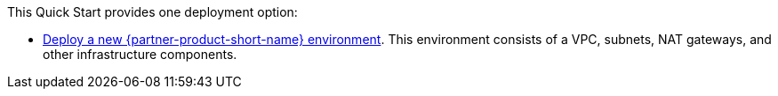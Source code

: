 // Edit this placeholder text as necessary to describe the deployment options.

This Quick Start provides one deployment option:

* https://fwd.aws/mm853?[Deploy a new {partner-product-short-name} environment^]. This environment consists of a VPC, subnets, NAT gateways, and other infrastructure components.

//TODO Troy, Will this permalink continue to point to the same destination? Or do we need to redefine it, in which case, how do you want to coordinate the timing?
